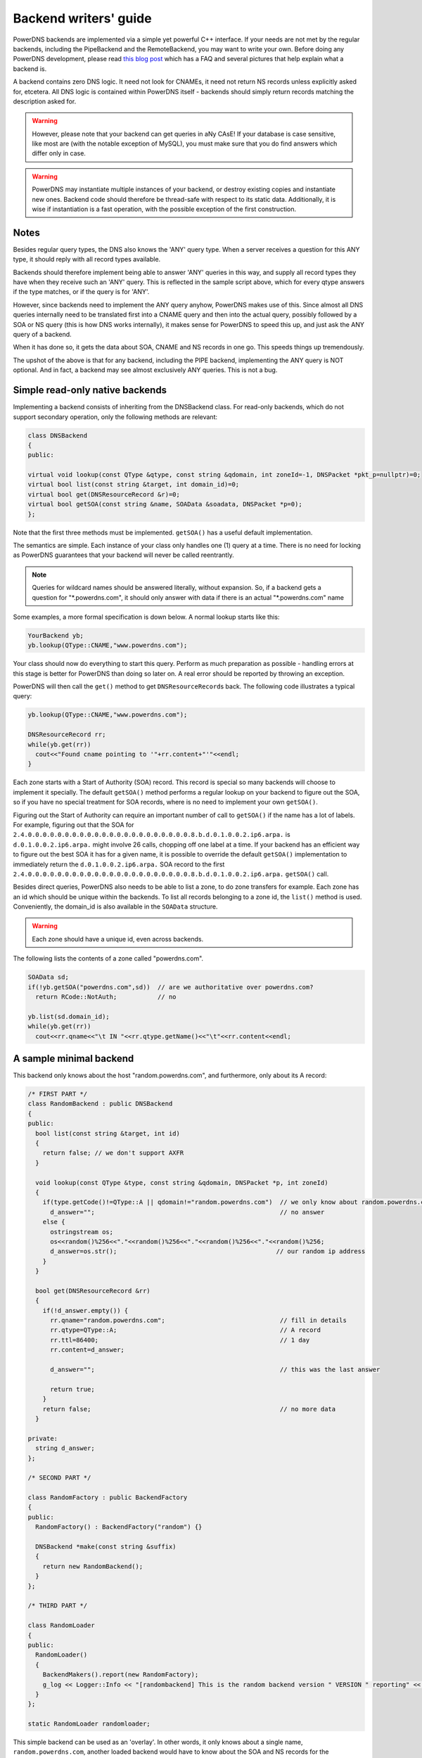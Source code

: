 Backend writers' guide
======================

PowerDNS backends are implemented via a simple yet powerful C++
interface. If your needs are not met by the regular backends, including
the PipeBackend and the RemoteBackend, you may want to write your own.
Before doing any PowerDNS development, please read `this blog
post <https://blog.powerdns.com/2015/06/23/what-is-a-powerdns-backend-and-how-do-i-make-it-send-an-nxdomain/>`__
which has a FAQ and several pictures that help explain what a backend
is.

A backend contains zero DNS logic. It need not look for CNAMEs, it need
not return NS records unless explicitly asked for, etcetera. All DNS
logic is contained within PowerDNS itself - backends should simply
return records matching the description asked for.

.. warning::
  However, please note that your backend can get queries in
  aNy CAsE! If your database is case sensitive, like most are (with the
  notable exception of MySQL), you must make sure that you do find answers
  which differ only in case.

.. warning::
  PowerDNS may instantiate multiple instances of your
  backend, or destroy existing copies and instantiate new ones. Backend
  code should therefore be thread-safe with respect to its static data.
  Additionally, it is wise if instantiation is a fast operation, with the
  possible exception of the first construction.

Notes
-----

Besides regular query types, the DNS also knows the 'ANY' query type.
When a server receives a question for this ANY type, it should reply
with all record types available.

Backends should therefore implement being able to answer 'ANY' queries
in this way, and supply all record types they have when they receive
such an 'ANY' query. This is reflected in the sample script above, which
for every qtype answers if the type matches, or if the query is for
'ANY'.

However, since backends need to implement the ANY query anyhow, PowerDNS
makes use of this. Since almost all DNS queries internally need to be
translated first into a CNAME query and then into the actual query,
possibly followed by a SOA or NS query (this is how DNS works
internally), it makes sense for PowerDNS to speed this up, and just ask
the ANY query of a backend.

When it has done so, it gets the data about SOA, CNAME and NS records in
one go. This speeds things up tremendously.

The upshot of the above is that for any backend, including the PIPE
backend, implementing the ANY query is NOT optional. And in fact, a
backend may see almost exclusively ANY queries. This is not a bug.

Simple read-only native backends
--------------------------------

Implementing a backend consists of inheriting from the DNSBackend class.
For read-only backends, which do not support secondary operation, only the
following methods are relevant:

.. code-block:: cpp

        class DNSBackend
        {
        public:

        virtual void lookup(const QType &qtype, const string &qdomain, int zoneId=-1, DNSPacket *pkt_p=nullptr)=0;
        virtual bool list(const string &target, int domain_id)=0;
        virtual bool get(DNSResourceRecord &r)=0;
        virtual bool getSOA(const string &name, SOAData &soadata, DNSPacket *p=0);
        };

Note that the first three methods must be implemented. ``getSOA()`` has
a useful default implementation.

The semantics are simple. Each instance of your class only handles one
(1) query at a time. There is no need for locking as PowerDNS guarantees
that your backend will never be called reentrantly.

.. note::
  Queries for wildcard names should be answered literally,
  without expansion. So, if a backend gets a question for
  "\*.powerdns.com", it should only answer with data if there is an actual
  "\*.powerdns.com" name

Some examples, a more formal specification is down below. A normal
lookup starts like this:

.. code-block:: cpp

        YourBackend yb;
        yb.lookup(QType::CNAME,"www.powerdns.com");

Your class should now do everything to start this query. Perform as much
preparation as possible - handling errors at this stage is better for
PowerDNS than doing so later on. A real error should be reported by
throwing an exception.

PowerDNS will then call the ``get()`` method to get
``DNSResourceRecord``\ s back. The following code illustrates a typical
query:

.. code-block:: cpp

        yb.lookup(QType::CNAME,"www.powerdns.com");

        DNSResourceRecord rr;
        while(yb.get(rr))
          cout<<"Found cname pointing to '"+rr.content+"'"<<endl;
        }

Each zone starts with a Start of Authority (SOA) record. This record is
special so many backends will choose to implement it specially. The
default ``getSOA()`` method performs a regular lookup on your backend to
figure out the SOA, so if you have no special treatment for SOA records,
where is no need to implement your own ``getSOA()``.

Figuring out the Start of Authority can require an important number of
call to ``getSOA()`` if the name has a lot of labels. For example,
figuring out that the SOA for ``2.4.0.0.0.0.0.0.0.0.0.0.0.0.0.0.0.0.0.0.0.0.0.0.8.b.d.0.1.0.0.2.ip6.arpa.``
is ``d.0.1.0.0.2.ip6.arpa.`` might involve 26 calls, chopping off one label
at a time. If your backend has an efficient way to figure out the
best SOA it has for a given name, it is possible to override the
default ``getSOA()`` implementation to immediately return the
``d.0.1.0.0.2.ip6.arpa.`` SOA record to the first
``2.4.0.0.0.0.0.0.0.0.0.0.0.0.0.0.0.0.0.0.0.0.0.0.8.b.d.0.1.0.0.2.ip6.arpa.``
``getSOA()`` call.

Besides direct queries, PowerDNS also needs to be able to list a zone,
to do zone transfers for example. Each zone has an id which should be
unique within the backends. To list all records belonging to a zone id,
the ``list()`` method is used. Conveniently, the domain_id is also
available in the ``SOAData`` structure.

.. warning::
  Each zone should have a unique id, even across backends.

The following lists the contents of a zone called "powerdns.com".

.. code-block:: cpp

        SOAData sd;
        if(!yb.getSOA("powerdns.com",sd))  // are we authoritative over powerdns.com?
          return RCode::NotAuth;           // no

        yb.list(sd.domain_id);
        while(yb.get(rr))
          cout<<rr.qname<<"\t IN "<<rr.qtype.getName()<<"\t"<<rr.content<<endl;

A sample minimal backend
------------------------

This backend only knows about the host "random.powerdns.com", and
furthermore, only about its A record:

.. code-block:: cpp

    /* FIRST PART */
    class RandomBackend : public DNSBackend
    {
    public:
      bool list(const string &target, int id)
      {
        return false; // we don't support AXFR
      }

      void lookup(const QType &type, const string &qdomain, DNSPacket *p, int zoneId)
      {
        if(type.getCode()!=QType::A || qdomain!="random.powerdns.com")  // we only know about random.powerdns.com A
          d_answer="";                                                  // no answer
        else {
          ostringstream os;
          os<<random()%256<<"."<<random()%256<<"."<<random()%256<<"."<<random()%256;
          d_answer=os.str();                                           // our random ip address
        }
      }

      bool get(DNSResourceRecord &rr)
      {
        if(!d_answer.empty()) {
          rr.qname="random.powerdns.com";                               // fill in details
          rr.qtype=QType::A;                                            // A record
          rr.ttl=86400;                                                 // 1 day
          rr.content=d_answer;

          d_answer="";                                                  // this was the last answer

          return true;
        }
        return false;                                                   // no more data
      }

    private:
      string d_answer;
    };

    /* SECOND PART */

    class RandomFactory : public BackendFactory
    {
    public:
      RandomFactory() : BackendFactory("random") {}

      DNSBackend *make(const string &suffix)
      {
        return new RandomBackend();
      }
    };

    /* THIRD PART */

    class RandomLoader
    {
    public:
      RandomLoader()
      {
        BackendMakers().report(new RandomFactory);
        g_log << Logger::Info << "[randombackend] This is the random backend version " VERSION " reporting" << endl;
      }
    };

    static RandomLoader randomloader;

This simple backend can be used as an 'overlay'. In other words, it only
knows about a single name, ``random.powerdns.com``, another loaded backend
would have to know about the SOA and NS records for the ``powerdns.com`` zone
and such.

.. warning::
  Spreading the content of a zone across multiple backends, described above
  as 'overlay', makes the zone incompatible with some operations that
  assume that a single zone is always entirely stored in the same backend.
  Such operations include zone transfers, listing and editing zone content via
  the API or ``pdnsutil``.

.. warning::
  When the content of a zone is spread across multiple backends, all the types
  for a given name should be delegated to the same backend.
  For example a backend can know about all the types for ``random.powerdns.com``
  while another backend knows about all the types for ``random2.powerdns.com``,
  but it is not possible to let one backend handle only ``AAAA`` queries for
  all names while another one handles only ``A`` queries, for example.
  This limitation comes from the fact that PowerDNS uses ``ANY`` queries to fetch
  all types from the backend in one go and that it assumes that once one backend
  has returned records the other ones do not need to be called.
  It is also possible to have two backends providing records for the same name
  and types, for example if the first one does not support DNSSEC and the second
  does, but that requires some mechanism outside of PowerDNS to keep records in
  sync between the two backends.

The first part of the code contains the actual logic and should be
pretty straightforward. The second part is a boilerplate 'factory' class
which PowerDNS calls to create randombackend instances. Note that a
'suffix' parameter is passed. Real life backends also declare parameters
for the configuration file; these get the 'suffix' appended to them.
Note that the "random" in the constructor denotes the name by which the
backend will be known.

The third part registers the RandomFactory with PowerDNS. This is a
simple C++ trick which makes sure that this function is called on
execution of the binary or when loading the dynamic module.

.. note::
  This simple backend neglects to handle case properly!

Interface definition
--------------------

Classes
~~~~~~~

.. cpp:class:: DNSResourceRecord

.. cpp:member:: std::string DNSResourceRecord::qname

  Name of this record

.. cpp:member:: QType DNSResourceRecord::qtype

  Query type of this record

.. cpp:member:: std::string DNSResourceRecord::content

  ASCII representation of the right-hand side

.. cpp:member:: uint32_t DNSResourceRecord::ttl

  Time To Live of this record

.. cpp:member:: int DNSResourceRecord::domain_id

  ID of the domain this record belongs to

.. cpp:member:: time_t DNSResourceRecord::last_modified

   If unzero, last time_t this record was changed

.. cpp:member:: bool DNSResourceRecord::auth

  Used for DNSSEC operations. See :doc:`../dnssec/migration`.
  It is also useful to check out the ``rectifyZone()`` in pdnsutil.cc.

.. cpp:member:: bool DNSResourceRecord::disabled

  If set, this record is not to be served to DNS clients.
  Backends should not make these records available to PowerDNS unless indicated otherwise.

.. cpp:class:: SOAData

.. cpp:member:: string SOAData::nameserver

  Name of the primary nameserver of this zone

.. cpp:member:: string SOAData::hostmaster

  Hostmaster of this domain. May contain an @

.. cpp:member:: uint32_t SOAData::serial

  Serial number of this zone

.. cpp:member:: uint32_t SOAData::refresh

  How often this zone should be refreshed

.. cpp:member:: uint32_t SOAData::retry

  How often a failed zone pull should be retried.

.. cpp:member:: u_int32_t SOAData::expire

  If zone pulls failed for this long, retire records

.. cpp:member:: uint32_t SOAData::default_ttl

  Difficult

.. cpp:member:: int SOAData::domain_id

  The ID of the domain within this backend. Must be filled!

.. cpp:member:: DNSBackend* SOAData::db

  Pointer to the backend that feels authoritative for a domain and can act as a secondary

Methods
~~~~~~~

.. cpp:function:: void DNSBackend::lookup(const QType &qtype, const string &qdomain, DNSPacket *pkt=nullptr, int zoneId=-1)

  This function is used to initiate a straight lookup for a record of name
  'qdomain' and type 'qtype'. A QType can be converted into an integer by
  invoking its ``getCode()`` method and into a string with the
  ``getCode()``.

  The original question may or may not be passed in the pointer pkt. If it
  is, you can retrieve information about who asked the question with the
  ``pkt->getRemote()`` method.

  .. note::
    Since 4.1.0, 'SOA' lookups are not passed this pointer anymore because
    PowerDNS doesn't support tailoring whether a whole zone exists or not based
    on who is asking.

  Note that **qdomain** can be of any case and that your backend should
  make sure it is in effect case insensitive. Furthermore, the case of the
  original question should be retained in answers returned by ``get()``!

  Finally, the domain_id might also be passed indicating that only
  answers from the indicated zone need apply. This can both be used as a
  restriction or as a possible speedup, hinting your backend where the
  answer might be found.

  If initiated successfully, as indicated by returning **true**, answers
  should be made available over the ``get()`` method.

  Should throw an PDNSException if an error occurred accessing the
  database. Returning otherwise indicates that the query was started
  successfully. If it is known that no data is available, no exception
  should be thrown! An exception indicates that the backend considers
  itself broken - not that no answers are available for a question.

  It is legal to return here, and have the first call to ``get()`` return
  false. This is interpreted as 'no data'.

.. cpp:function:: bool DNSBackend::list(int domain_id, bool include_disabled=false)

  Initiates a list of the indicated domain. Records should then be made
  available via the ``get()`` method. Need not include the SOA record. If
  it is, PowerDNS will not get confused. If include_disabled is given as
  true, records that are configured but should not be served to DNS
  clients must also be made available.

  Should return false if the backend does not consider itself
  authoritative for this zone. Should throw an PDNSException if an error
  occurred accessing the database. Returning true indicates that data is
  or should be available.

.. cpp:function:: bool DNSBackend::get(DNSResourceRecord &rr)

  Request a DNSResourceRecord from a query started by ``get()`` of
  ``list()``. If this functions returns **true**, **rr** has been filled
  with data. When it returns false, no more data is available, and **rr**
  does not contain new data. A backend should make sure that it either
  fills out all fields of the DNSResourceRecord or resets them to their
  default values.

  The qname field of the DNSResourceRecord should be filled out with the
  exact ``qdomain`` passed to lookup, preserving its case. So if a query
  for 'CaSe.yourdomain.com' comes in and your database contains data for
  'case.yourdomain.com', the qname field of rr should contain
  'CaSe.yourdomain.com'!

  Should throw an PDNSException in case a database error occurred.

.. cpp:function:: bool DNSBackend::getSOA(const string &name, SOAData &soadata)

  If the backend considers itself authoritative over domain ``name``, this
  method should fill out the passed **SOAData** structure and return a
  positive number. If the backend is functioning correctly, but does not
  consider itself authoritative, it should return 0. In case of errors, an
  PDNSException should be thrown.

Reporting errors
----------------

To report errors, the Logger class is available which works mostly like
an iostream. Example usage is as shown above in the RandomBackend. Note
that it is very important that each line is ended with **endl** as your
message won't be visible otherwise.

To indicate the importance of an error, the standard syslog errorlevels
are available. They can be set by outputting ``Logger::Critical``,
``Logger::Error``, ``Logger::Warning``, ``Logger::Notice``,
``Logger::Info`` or ``Logger::Debug`` to ``g_log``, in descending order of
graveness.

Declaring and reading configuration details
-------------------------------------------

It is highly likely that a backend needs configuration details. On
launch, these parameters need to be declared with PowerDNS so it knows
it should accept them in the configuration file and on the command line.
Furthermore, they will be listed in the output of ``--help``.

Declaring arguments is done by implementing the member function
``declareArguments()`` in the factory class of your backend. PowerDNS
will call this method after launching the backend.

In the ``declareArguments()`` method, the function ``declare()`` is
available. The exact definitions:

.. cpp:function:: void DNSBackend::declareArguments(const string &suffix="")

  This method is called to allow a backend to register configurable
  parameters. The suffix is the sub-name of this module. There is no need
  to touch this suffix, just pass it on to the declare method.

.. cpp:function:: void DNSBackend::declare(const string &suffix, const string &param, const string &explanation, const string &value)

  The suffix is passed to your method, and can be passed on to declare.
  **param** is the name of your parameter. **explanation** is what will
  appear in the output of --help. Furthermore, a default value can be
  supplied in the **value** parameter.

  A sample implementation:

  .. code-block:: cpp

      void declareArguments(const string &suffix)
      {
        declare(suffix,"dbname","Pdns backend database name to connect to","powerdns");
        declare(suffix,"user","Pdns backend user to connect as","powerdns");
        declare(suffix,"host","Pdns backend host to connect to","");
        declare(suffix,"password","Pdns backend password to connect with","");
      }

  After the arguments have been declared, they can be accessed from your
  backend using the ``mustDo()``, ``getArg()`` and ``getArgAsNum()``
  methods. The are defined as follows in the DNSBackend class:

.. cpp:function:: void DNSBackend::setArgPrefix(const string &prefix)

  Must be called before any of the other accessing functions are used.
  Typical usage is '``setArgPrefix("mybackend"+suffix)``' in the
  constructor of a backend.

.. cpp:function:: bool DNSBackend::mustDo(const string &key)

  Returns true if the variable ``key`` is set to anything but 'no'.

.. cpp:function:: const string& DNSBackend::getArg(const string &key)

  Returns the exact value of a parameter.

.. cpp:function:: int DNSBackend::getArgAsNum(const string &key)

  Returns the numerical value of a parameter. Uses ``atoi()`` internally

  Sample usage from the BIND backend: getting the 'check-interval' setting:

  .. code-block:: cpp

      if(!safeGetBBDomainInfo(i->name, &bbd)) {
        bbd.d_id=domain_id++;
        bbd.setCheckInterval(getArgAsNum("check-interval"));
        bbd.d_lastnotified=0;
        bbd.d_loaded=false;
      }


.. _rw-slave:
.. _rw-secondary:

Read/write secondary-capable backends
-------------------------------------

The backends above are 'natively capable' in that they contain all data
relevant for a domain and do not pull in data from other nameservers. To
enable storage of information, a backend must be able to do more.

Before diving into the details of the implementation some theory is in
order. Secondary domains are pulled from the primary. PowerDNS needs to know
for which domains it is to be a secondary, and for each secondary domain, what
the IP address of the primary is.

A secondary zone is pulled from a primary, after which it is 'fresh', but
this is only temporary. In the SOA record of a zone there is a field
which specifies the 'refresh' interval. After that interval has elapsed,
the secondary nameserver needs to check at the primary if the serial number
there is higher than what is stored in the backend locally.

If this is the case, PowerDNS dubs the domain 'stale', and schedules a
transfer of data from the remote. This transfer remains scheduled until
the serial numbers remote and locally are identical again.

This theory is implemented by the ``getUnfreshSlaveInfos`` method, which
is called on all backends periodically. This method fills a vector of
**SlaveDomain**\ s with domains that are unfresh and possibly stale.

PowerDNS then retrieves the SOA of those domains remotely and locally
and creates a list of stale domains. For each of these domains, PowerDNS
starts a zone transfer to resynchronise. Because zone transfers can
fail, it is important that the interface to the backend allows for
transaction semantics because a zone might otherwise be left in a
halfway updated situation.

The following excerpt from the DNSBackend shows the relevant functions:

.. code-block:: cpp

          class DNSBackend {
          public:
               /* ... */
               virtual bool getDomainInfo(const string &domain, DomainInfo &di);
           virtual bool isMaster(const string &name, const string &ip);
           virtual bool startTransaction(const string &qname, int id);
           virtual bool commitTransaction();
           virtual bool abortTransaction();
           virtual bool feedRecord(const DNSResourceRecord &rr, string *ordername=0);
           virtual void getUnfreshSlaveInfos(vector<DomainInfo>* domains);
           virtual void setFresh(uint32_t id);
               /* ... */
         }

The mentioned DomainInfo struct looks like this:

.. cpp:class:: DomainInfo

.. cpp:member:: uint32_t DomainInfo::id

  ID of this zone within this backend

.. cpp:member:: string DomainInfo::master

  IP address of the primary of this domain, if any

.. cpp:member:: uint32_t DomainInfo::serial

  Serial number of this zone

.. cpp:member:: uint32_t DomainInfo::notified_serial

  Last serial number of this zone that secondaries have seen

.. cpp:member:: time_t DomainInfo::last_check

  Last time this zone was checked over at the primary for changes

.. cpp:member:: enum DomainKind DomainInfo::kind

  Type of zone

.. cpp:member:: DNSBackend* DomainInfo::backend

  Pointer to the backend that feels authoritative for a domain and can act as a secondary

.. cpp:enum:: DomainKind

  The kind of domain, one of {Master,Slave,Native}.

These functions all have a default implementation that returns false -
which explains that these methods can be omitted in simple backends.
Furthermore, unlike with simple backends, a secondary capable backend must
make sure that the 'DNSBackend \*db' field of the SOAData record is
filled out correctly - it is used to determine which backend will house
this zone.

.. cpp:function:: bool DomainInfo::isMaster(const string &name, const string &ip)

  If a backend considers itself a secondary for the domain **name** and if the
  IP address in **ip** is indeed a primary, it should return true. False
  otherwise. This is a first line of checks to guard against reloading a
  domain unnecessarily.

.. cpp:function:: void DomainInfo::getUnfreshSlaveInfos(vector\<DomainInfo\>* domains)

  When called, the backend should examine its list of secondary domains and
  add any unfresh ones to the domains vector.

.. cpp:function:: bool DomainInfo::getDomainInfo(const string &name, DomainInfo & di)

  This is like ``getUnfreshSlaveInfos``, but for a specific domain. If the
  backend considers itself authoritative for the named zone, ``di`` should
  be filled out, and 'true' be returned. Otherwise return false.

.. cpp:function:: bool DomainInfo::startTransaction(const string &qname, int id)

  When called, the backend should start a transaction that can be
  committed or rolled back atomically later on. In SQL terms, this
  function should **BEGIN** a transaction and **DELETE** all records.

.. cpp:function:: bool DomainInfo::feedRecord(const DNSResourceRecord &rr, string *ordername)

  Insert this record.

.. cpp:function:: bool DomainInfo::commitTransaction()

  Make the changes effective. In SQL terms, execute **COMMIT**.

.. cpp:function:: bool DomainInfo::abortTransaction()

  Abort changes. In SQL terms, execute **ABORT**.

.. cpp:function:: bool DomainInfo::setFresh()

  Indicate that a domain has either been updated or refreshed without the
  need for a retransfer. This causes the domain to vanish from the vector
  modified by ``getUnfreshSlaveInfos()``.

PowerDNS will always call ``startTransaction()`` before making calls to
``feedRecord()``. Although it is likely that ``abortTransaction()`` will
be called in case of problems, backends should also be prepared to abort
from their destructor.

The actual code in PowerDNS is currently:

.. code-block:: cpp

        Resolver resolver;
        resolver.axfr(remote,domain.c_str());

        db->startTransaction(domain, domain_id);
        g_log<<Logger::Error<<"AXFR started for '"<<domain<<"'"<<endl;
        Resolver::res_t recs;

        while(resolver.axfrChunk(recs)) {
          for(Resolver::res_t::const_iterator i=recs.begin();i!=recs.end();++i) {
            db->feedRecord(*i);
          }
        }
        db->commitTransaction();
        db->setFresh(domain_id);
        g_log<<Logger::Error<<"AXFR done for '"<<domain<<"'"<<endl;

Autoprimary/autosecondary capability
------------------------------------

A backend that wants to act as an 'autosecondary' (formerly 'superslave') for a primary should
implement the following method:

.. code-block:: cpp

                class DNSBackend
                {
                   virtual bool superMasterBackend(const string &ip, const string &domain, const vector<DNSResourceRecord>&nsset, string *account, DNSBackend **db)
                };

This function gets called with the IP address of the potential
autoprimary, the domain it is sending a notification for and the set of
NS records for this domain at that IP address.

Using the supplied data, the backend needs to determine if this is a
bonafide 'supernotification' which should be honoured. If it decides
that it should, the supplied pointer to 'account' needs to be filled
with the configured name of the autoprimary (if accounting is desired),
and the db needs to be filled with a pointer to your backend.

Autoprimary/autosecondary is a complicated concept, if this is all unclear
see the :ref:`autoprimary-operation`
documentation.

Read/write primary-capable backends
-----------------------------------

In order to be a useful primary for a domain, notifies must be sent out
whenever a domain is changed. Periodically, PowerDNS queries backends
for domains that may have changed, and sends out notifications to secondary
nameservers.

In order to do so, PowerDNS calls the ``getUpdatedMasters()`` method.
Like the ``getUnfreshSlaveInfos()`` function mentioned above, this
should add changed domain names to the vector passed.

The following excerpt from the DNSBackend shows the relevant functions:

.. code-block:: cpp

          class DNSBackend {
          public:
               /* ... */
           virtual void getUpdatedMasters(vector<DomainInfo>* domains);
           virtual void setNotified(uint32_t id, uint32_t serial);
               /* ... */
         }

These functions all have a default implementation that returns false -
which explains that these methods can be omitted in simple backends.
Furthermore, unlike with simple backends, a secondary capable backend must
make sure that the 'DNSBackend \*db' field of the SOAData record is
filled out correctly - it is used to determine which backend will house
this zone.

.. cpp:function:: void DNSBackend::getUpdatedMasters(vector<DomainInfo>* domains)

  When called, the backend should examine its list of master domains and
  add any changed ones to the :cpp:class:`DomainInfo` vector.

.. cpp:function:: bool DNSBackend::setNotified(uint32_t domain_id, uint32_t serial)

  Indicate that notifications have been queued for this domain and that it
  need not be considered 'updated' anymore

DNS update support
------------------

To make your backend DNS update compatible, it needs to implement a
number of new functions and functions already used for secondary operation.
The new functions are not DNS update specific and might be used for
other update/remove functionality at a later stage.

.. code-block:: cpp

    class DNSBackend {
    public:
      /* ... */
      virtual bool startTransaction(const string &qname, int id);
      virtual bool commitTransaction();
      virtual bool abortTransaction();
      virtual bool feedRecord(const DNSResourceRecord &rr, string *ordername);
      virtual bool replaceRRSet(uint32_t domain_id, const string& qname, const QType& qt, const vector<DNSResourceRecord>& rrset)
      virtual bool listSubZone(const string &zone, int domain_id);
      /* ... */
    }

.. cpp:function:: virtual bool DNSBackend::startTransaction(const string &qname, int id)

  See :cpp:func:`above <DNSBackend::beginTransaction>`. Please
  note that this function now receives a negative number (-1), which
  indicates that the current zone data should NOT be deleted.

.. cpp:function:: virtual bool DNSBackend::commitTransaction()

  See :cpp:func:`above <DNSBackend::commitTransaction>`.

.. cpp:function:: virtual bool DNSBackend::abortTransaction()

  See cpp:func:`above <DNSBackend::abortTransaction>`. Method is called when an
  exception is received.

.. cpp:function:: virtual bool DNSBackend::feedRecord(const DNSResourceRecord &rr, string *ordername)

  See :cpp:func:`above <DNSBackend::feedRecord>`.
  Please keep in mind that the zone is not empty because
  ``startTransaction()`` was called different.

.. cpp:function:: virtual bool DNSBackend::listSubZone(const string &name, int domain_id)

  This method is needed for rectification of a zone after NS-records have
  been added. For DNSSEC, we need to know which records are below the
  currently added record. ``listSubZone()`` is used like ``list()`` which
  means PowerDNS will call ``get()`` after this method. The default SQL
  query looks something like this::

    // First %s is 'sub.zone.com', second %s is '*.sub.zone.com'
    select content,ttl,prio,type,domain_id,name from records where (name='%s' OR name like '%s') and domain_id=%d

  The method is not only used when adding records, but also to correct
  ENT-records in powerdns. Make sure it returns every record in the tree
  below the given record.

.. cpp:function:: virtual bool DNSBackend::replaceRRSet(uint32_t domain_id, const string& qname, const QType& qt, const vector<DNSResourceRecord>& rrset)

  This method should remove all the records with ``qname`` of type ``qt``.
  ``qt`` might also be ANY, which means all the records with that
  ``qname`` need to be removed. After removal, the records in ``rrset``
  must be added to the zone. ``rrset`` can be empty in which case the
  method is used to remove a RRset.

Domain metadata support
-----------------------

As described in :doc:`../domainmetadata`, each served zone can have “metadata”. Such metadata determines how this zone behaves in certain circumstances.
In order for a backend to support domain metadata, the following operations have to be implemented:

.. code-block:: cpp

    class DNSBackend {
    public:
      /* ... */
      virtual bool getAllDomainMetadata(const DNSName& name, std::map<std::string, std::vector<std::string> >& meta);
      virtual bool getDomainMetadata(const DNSName& name, const std::string& kind, std::vector<std::string>& meta);
      virtual bool setDomainMetadata(const DNSName& name, const std::string& kind, const std::vector<std::string>& meta);
      /* ... */
    }

.. cpp:function:: virtual bool getAllDomainMetadata(const DNSName& name, std::map<std::string, std::vector<std::string> >& meta)

  Fills 'meta' with the value(s) of all kinds for zone 'name'. Returns true if the domain metadata operation are supported, regardless
  of whether there is any data for this zone.

.. cpp:function:: virtual bool getDomainMetadata(const DNSName& name, const std::string& kind, std::vector<std::string>& meta)

  Fills 'meta' with the value(s) of the specified kind for zone 'name'. Returns true if the domain metadata operation are supported, regardless
  of whether there is any data of this kind for this zone.

.. cpp:function:: virtual bool setDomainMetadata(const DNSName& name, const std::string& kind, const std::vector<std::string>& meta)

  Store the values from 'meta' for the specified kind for zone 'name', discarding existing values if any. An empty meta is equivalent to a deletion request.
  Returns true if the values have been correctly stored, and false otherwise.

TSIG keys
---------

In order for a backend to support the storage of TSIG keys, the following operations have to be implemented:

.. code-block:: cpp

    class DNSBackend {
    public:
      /* ... */
      virtual bool getTSIGKey(const DNSName& name, DNSName* algorithm, string* content);
      virtual bool setTSIGKey(const DNSName& name, const DNSName& algorithm, const string& content);
      virtual bool deleteTSIGKey(const DNSName& name);
      virtual bool getTSIGKeys(std::vector< struct TSIGKey > &keys);
      /* ... */
    }

DNSSEC support
--------------

In order for a backend to support DNSSEC, quite a few number of additional operations have to be implemented:

.. code-block:: cpp

    struct KeyData {
      std::string content;
      unsigned int id;
      unsigned int flags;
      bool active;
      bool published;
    };

    class DNSBackend {
    public:
      /* ... */
      virtual bool doesDNSSEC();
      virtual bool getBeforeAndAfterNamesAbsolute(uint32_t id, const DNSName& qname, DNSName& unhashed, DNSName& before, DNSName& after);

      /* update operations */
      virtual bool updateDNSSECOrderNameAndAuth(uint32_t domain_id, const DNSName& qname, const DNSName& ordername, bool auth, const uint16_t qtype=QType::ANY);
      virtual bool updateEmptyNonTerminals(uint32_t domain_id, set<DNSName>& insert, set<DNSName>& erase, bool remove);
      virtual bool feedEnts(int domain_id, map<DNSName,bool> &nonterm);
      virtual bool feedEnts3(int domain_id, const DNSName &domain, map<DNSName,bool> &nonterm, const NSEC3PARAMRecordContent& ns3prc, bool narrow);

      /* keys management */
      virtual bool getDomainKeys(const DNSName& name, std::vector<KeyData>& keys);
      virtual bool removeDomainKey(const DNSName& name, unsigned int id);
      virtual bool addDomainKey(const DNSName& name, const KeyData& key, int64_t& id);
      virtual bool activateDomainKey(const DNSName& name, unsigned int id);
      virtual bool deactivateDomainKey(const DNSName& name, unsigned int id);
      virtual bool publishDomainKey(const DNSName& name, unsigned int id);
      virtual bool unpublishDomainKey(const DNSName& name, unsigned int id);

      /* ... */
    }

.. cpp:function:: virtual bool doesDNSSEC()

  Returns true if that backend supports DNSSEC.

.. cpp:function:: virtual bool getBeforeAndAfterNamesAbsolute(uint32_t id, const DNSName& qname, DNSName& unhashed, DNSName& before, DNSName& after)

  Asks the names before and after qname for NSEC and NSEC3. The qname will be hashed when using NSEC3. Care must be taken to handle wrap-around when qname is the first or last in the ordered list of zone names.

.. cpp:function:: virtual bool updateDNSSECOrderNameAndAuth(uint32_t domain_id, const DNSName& qname, const DNSName& ordername, bool auth, const uint16_t qtype=QType::ANY)

  Updates the ordername and auth fields.

.. cpp:function:: virtual bool updateEmptyNonTerminals(uint32_t domain_id, set<DNSName>& insert, set<DNSName>& erase, bool remove)

  Updates ENT after a zone has been rectified. If 'remove' is false, 'erase' contains a list of ENTs to remove from the zone before adding any. Otherwise all ENTs should be removed from the zone before adding any. 'insert' contains the list of ENTs to add to the zone after the removals have been done.

.. cpp:function:: virtual bool feedEnts(int domain_id, map<DNSName,bool> &nonterm)

  This method is used by ``pdnsutil rectify-zone`` to populate missing non-terminals. This is used when you have, say, record like _sip._upd.example.com, but no _udp.example.com. PowerDNS requires that there exists a non-terminal in between, and this instructs you to add one.

.. cpp:function:: virtual bool feedEnts3(int domain_id, const DNSName &domain, map<DNSName,bool> &nonterm, const NSEC3PARAMRecordContent& ns3prc, bool narrow)

  Same as feedEnts, but provides NSEC3 hashing parameters.

.. cpp:function:: virtual bool getDomainKeys(const DNSName& name, std::vector<KeyData>& keys)

  Retrieves all DNSSEC keys. Content must be valid key record in format that PowerDNS understands.

.. cpp:function:: virtual bool removeDomainKey(const DNSName& name, unsigned int id)

  Removes this key.

.. cpp:function:: virtual bool addDomainKey(const DNSName& name, const KeyData& key, int64_t& id)

  Adds a new DNSSEC key for this domain.

.. cpp:function:: virtual bool activateDomainKey(const DNSName& name, unsigned int id)

  Activates an inactive DNSSEC key for this domain.

.. cpp:function:: virtual bool deactivateDomainKey(const DNSName& name, unsigned int id)

  Deactivates an active DNSSEC key for this domain.

.. cpp:function:: virtual bool publishDomainKey(const DNSName& name, unsigned int id)

  Publishes a previously hidden DNSSEC key for this domain.

.. cpp:function:: virtual bool unpublishDomainKey(const DNSName& name, unsigned int id)

  Hides a DNSSEC key for this domain. Hidden DNSSEC keys are used for signing but do not appear in the actual zone,
  and are useful for rollover operations.

Miscellaneous
-------------

ENT (Empty Non-Terminal)
~~~~~~~~~~~~~~~~~~~~~~~~

You are expected to reply with a DNSResourceRecord having ``qtype = 0``,
``ttl = 0`` and ``content`` should be empty string (string length 0)

Storage classes
~~~~~~~~~~~~~~~

You may have noticed that PowerDNS has several C++ classes for holding DNS data.
Some use presentation format, some use the wire format.
Some just hold content, some hold a whole record.

Below, we'll show the class definitions of each (with some details omitted, but with some useful words added) to help you find your way.

.. code-block:: cpp

  struct DNSZoneRecord
  {
    int domain_id{-1};
    uint8_t scopeMask{0};
    int signttl{0};
    DNSName wildcardname;
    bool auth{true};
    bool disabled{false};
    DNSRecord dr;
  };

``DNSZoneRecord`` holds a record in the context of a zone.
It is a wrapper around ``DNSRecord`` with some extra fields that PowerDNS might need to handle DNSSEC and ECS correctly.

.. code-block:: cpp

  struct DNSRecord
  {
    DNSRecord() : d_type(0), d_class(QClass::IN), d_ttl(0), d_clen(0), d_place(DNSResourceRecord::ANSWER)
    {}
    explicit DNSRecord(const DNSResourceRecord& rr);
    DNSName d_name;
    std::shared_ptr<DNSRecordContent> d_content;
    uint16_t d_type;
    uint16_t d_class;
    uint32_t d_ttl;
    uint16_t d_clen;
    DNSResourceRecord::Place d_place;

    // this orders by name/type/class/ttl/lowercased zone representation
    bool operator<(const DNSRecord& rhs);

    // this orders in canonical order and keeps the SOA record on top
    static bool prettyCompare(const DNSRecord& a, const DNSRecord& b);

    bool operator==(const DNSRecord& rhs) const
  };

``DNSRecord`` holds a DNS record.
It has name, type, class, TTL, content length, and a content object of type ``DNSRecordContent``.

.. code-block:: cpp

  class DNSRecordContent
  {
  public:
    static std::shared_ptr<DNSRecordContent> mastermake(...);

    virtual std::string getZoneRepresentation(bool noDot=false) const = 0;
    virtual void toPacket(DNSPacketWriter& pw)=0;
    virtual string serialize(const DNSName& qname, bool canonic=false, bool lowerCase=false);
    virtual bool operator==(const DNSRecordContent& rhs); // compares presentation format
    static shared_ptr<DNSRecordContent> deserialize(const DNSName& qname, uint16_t qtype, const string& serialized);

    void doRecordCheck(const struct DNSRecord&){}

    virtual uint16_t getType() const = 0;
  };

``DNSRecordContent`` holds DNS content, in individual fields for the various contents of record types.
It is subclassed for all supported types:

.. code-block:: cpp

  class SRVRecordContent : public DNSRecordContent
  {
  public:
    SRVRecordContent(uint16_t preference, uint16_t weight, uint16_t port, DNSName  target);

    includeboilerplate(SRV)

    uint16_t d_weight, d_port;
    DNSName d_target;
    uint16_t d_preference;
  };

.. code-block:: cpp

  class DNSResourceRecord
  {
  public:
    DNSResourceRecord() : last_modified(0), ttl(0), signttl(0), domain_id(-1), qclass(1), scopeMask(0), auth(1), disabled(0) {};
    static DNSResourceRecord fromWire(const DNSRecord& d);

    void setContent(const string& content);
    string getZoneRepresentation(bool noDot=false) const;

    DNSName qname; //!< the name of this record, for example: www.powerdns.com
    DNSName ordername;
    DNSName wildcardname;
    string content; //!< what this record points to. Example: 10.1.2.3

    uint32_t ttl; //!< Time To Live of this record
    uint32_t signttl; //!< If non-zero, use this TTL as original TTL in the RRSIG

    int domain_id; //!< If a backend implements this, the domain_id of the zone this record is in
    QType qtype; //!< qtype of this record, ie A, CNAME, MX etc
    uint16_t qclass; //!< class of this record

    uint8_t scopeMask;
    bool auth;
    bool disabled;

    bool operator==(const DNSResourceRecord& rhs);

    bool operator<(const DNSResourceRecord &b);

``DNSResourceRecord`` holds a DNS record with content in presentation format, as a string.
